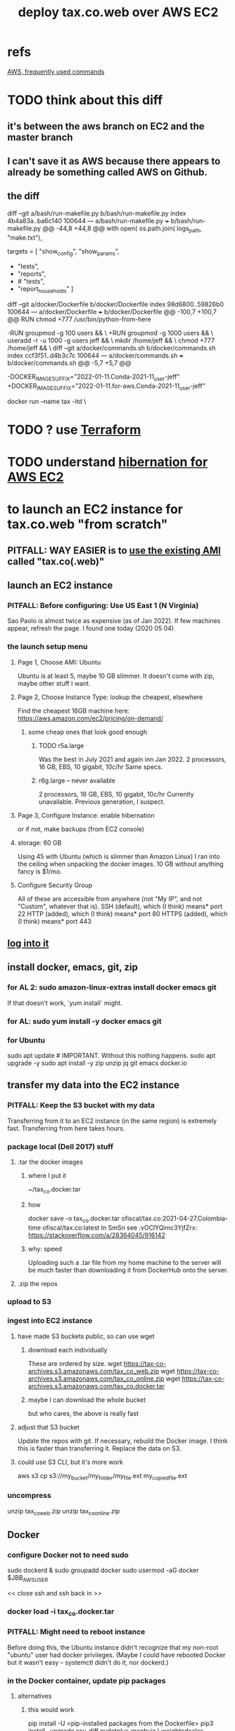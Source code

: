 :PROPERTIES:
:ID:       dc3cf615-f76e-40ed-b20d-2ea09ba3f74b
:ROAM_ALIASES: "tax.co.web on EC2"
:END:
#+title: deploy tax.co.web over AWS EC2
* refs
  [[id:b4493a4d-f640-43aa-9f7c-ef36c5371a03][AWS, frequently used commands]]
* TODO think about this diff
** it's between the aws branch on EC2 and the master branch
** I can't save it as AWS because there appears to already be something called AWS on Github.
** the diff
diff --git a/bash/run-makefile.py b/bash/run-makefile.py
index 4b4a83a..ba6c140 100644
--- a/bash/run-makefile.py
+++ b/bash/run-makefile.py
@@ -44,8 +44,8 @@ with open( os.path.join( logs_path, "make.txt"),

 targets = [ "show_config",
             "show_params",
-            "tests",
-            "reports",
+            # "tests",
+            "report_households"
           ]
   # Makefile targets.
   # For the full list of possible targets,
diff --git a/docker/Dockerfile b/docker/Dockerfile
index 98d6800..59826b0 100644
--- a/docker/Dockerfile
+++ b/docker/Dockerfile
@@ -100,7 +100,7 @@ RUN chmod +777 /usr/bin/python-from-here
 # PITFALL: While the names "jeff" and "users" aren't important,
 # the IDs are. This is designed to match my system,
 # where "jeff" = 1000 and "users" = 100.
-RUN groupmod -g 100 users            && \
+RUN groupmod -g 1000 users           && \
     useradd -r -u 1000 -g users jeff && \
     mkdir /home/jeff                 && \
     chmod +777 /home/jeff            && \
diff --git a/docker/commands.sh b/docker/commands.sh
index ccf3f51..d4b3c7c 100644
--- a/docker/commands.sh
+++ b/docker/commands.sh
@@ -5,7 +5,7 @@
 # A trick to quickly edit a Docker-locked file from the host system:
 # https://stackoverflow.com/a/26915343

-DOCKER_IMAGE_SUFFIX="2022-01-11.Conda-2021-11_user-jeff"
+DOCKER_IMAGE_SUFFIX="2022-01-11.for-aws.Conda-2021-11_user-jeff"

 # Start a docker container based on the latest image.
 docker run --name tax -itd                   \
* TODO ? use [[id:c3b5cb8e-0b24-49d8-b4c4-920f210abc83][Terraform]]
* TODO understand [[id:4e174852-e887-4a8b-a2ab-6a9ea6718f31][hibernation for AWS EC2]]
* to launch an EC2 instance for tax.co.web "from scratch"
** PITFALL: *WAY EASIER* is to [[id:205fb9d2-73f2-4c02-aba8-3bbf974c8dc2][use the existing AMI]] called "tax.co(.web)"
** launch an EC2 instance
*** PITFALL: Before configuring: Use US East 1 (N Virginia)
    Sao Paolo is almost twice as expensive (as of Jan 2022).
    If few machines appear, refresh the page. I found one today (2020 05 04)
*** the launch setup menu
**** Page 1, Choose AMI: Ubuntu
     Ubuntu is at least 5, maybe 10 GB slimmer.
     It doesn't come with zip, maybe other stuff I want.
**** Page 2, Choose Instance Type: lookup the cheapest, elsewhere
     Find the cheapest 16GB machine here:
     https://aws.amazon.com/ec2/pricing/on-demand/
***** some cheap ones that look good enough
****** TODO r5a.large
       Was the best in July 2021 and again inn Jan 2022.
       2 processors, 16 GB, EBS, 10 gigabit, 10c/hr
       Same specs.
****** r6g.large -- never available
       2 processors, 16 GB, EBS, 10 gigabit, 10c/hr
       Currently unavailable. Previous generation, I suspect.
**** Page 3, Configure Instance: enable hibernation
     or if not, make backups (from EC2 console)
**** storage: 60 GB
     Using 45 with Ubuntu (which is slimmer than Amazon Linux) I ran into the ceiling when unpacking the docker images.
     10 GB without anything fancy is $1/mo.
**** Configure Security Group
     All of these are accessible from anywhere
       (not "My IP", and not "Custom", whatever that is).
     SSH   (default), which (I think) means* port 22
     HTTP  (added),   which (I think) means* port 80
     HTTPS (added),   which (I think) means* port 443
** [[id:171d9a6a-8fc5-4f22-97f3-5ea33366596e][log into it]]
** install docker, emacs, git, zip
*** for AL 2:	sudo amazon-linux-extras install docker emacs git
    If that doesn't work, `yum install` might.
*** for AL:	sudo yum install -y docker emacs git
*** for Ubuntu
    sudo apt update # IMPORTANT. Without this nothing happens.
    sudo apt upgrade -y
    sudo apt install -y zip unzip jq git emacs docker.io
** transfer my data into the EC2 instance
*** PITFALL: Keep the S3 bucket with my data
    Transferring from it to an EC2 instance (in the same region) is extremely fast. Transferring from here takes hours.
*** package local (Dell 2017) stuff
**** .tar the docker images
***** where I put it
      ~/tax_co.docker.tar
***** how
      docker save -o tax_co.docker.tar ofiscal/tax.co:2021-04-27.Colombia-time ofiscal/tax.co:latest
      In SmSn see :vOClYQimc3YjfZrx:
      https://stackoverflow.com/a/28364045/916142
***** why: speed
      Uploading such a .tar file from my home machine to the server will be much faster than downloading it from DockerHub onto the server.
**** .zip the repos
*** upload to S3
*** ingest into EC2 instance
**** have made S3 buckets public, so can use wget
***** download each individually
      These are ordered by size.
      wget https://tax-co-archives.s3.amazonaws.com/tax_co_web.zip
      wget https://tax-co-archives.s3.amazonaws.com/tax_co_online.zip
      wget https://tax-co-archives.s3.amazonaws.com/tax_co.docker.tar
***** maybe I can download the whole bucket
      but who cares, the above is really fast
**** adjust that S3 bucket
     Update the repos with git.
     If necessary, rebuild the Docker image.
       I think this is faster than transferring it.
     Replace the data on S3.
**** could use S3 CLI, but it's more work
     aws s3 cp s3://my_bucket/my_folder/my_file.ext my_copied_file.ext
*** uncompress
    unzip tax_co_web.zip
    unzip tax_co_online.zip
    # for the docker images, see "configure Docker" below
** Docker
*** configure Docker not to need sudo
    sudo dockerd &
    sudo groupadd docker
    sudo usermod -aG docker $JBB_AWS_USER
      # probably "ubuntu" or "ec2-user"
    << close ssh and ssh back in >>
*** docker load -i tax_co.docker.tar
*** PITFALL: Might need to reboot instance
    Before doing this, the Ubuntu instance didn't recognize that my non-root "ubuntu" user had docker privileges. (Maybe I could have rebooted Docker but it wasn't easy -- systemctl didn't do it, nor dockerd.)
*** in the Docker container, update pip packages
    :PROPERTIES:
    :ID:       b8ffb948-5c2e-425f-8d59-094225f0b615
    :END:
**** alternatives
***** this would work
      pip install -U <pip-installed packages from the Dockerfile>
      pip3 install --upgrade  csv-diff pydotplus graphviz \
	weightedcalcs yfinance yahoofinancials            \
	surbtc django icecream
***** BLOCKED rebuilt, haven't tested Dockerfile
      It's 1.5 GB bigger than the last one.
**** If this isn't done, Django will tell me, thanks to requirements.txt
** git
   git config --global core.editor "emacs -nw"
     (details [[id:70269641-9c54-4bd8-93f8-6554005a913c][here]])
   Copy ~/.ssh/id_rsa from my home system to the new system.
   chmod 600 ~/.ssh/id_rsa
   git repos: checkout the appropriate branches, update them
     Add my user name and email (Git will say how when I try to push).
** configure filepaths
*** tax.co.web/paths.json
    should be something like this:

  { "base_system_tax_co"     : "/home/ubuntu/tax.co",
    "base_system_tax_co_web" : "/home/ubuntu/tax.co.web",
    "docker_tax_co"          : "/mnt/tax_co",
    "docker_django"          : "/mnt/django",
    "docker_apache"          : "/mnt/apache2"
** transfer new data
*** tax_co/secret
* (re)start it, how to
** UNNEEDED? update native ~/.ssh/config
   Read the file and it becomes obvious what to do.
** to login, use ~/of/ssh-of.sh
   :PROPERTIES:
   :ID:       171d9a6a-8fc5-4f22-97f3-5ea33366596e
   :END:
   If it's not working, update the IP address,
   which gets reset after each restart of the EC2 instance.
** update native [[id:7edb7369-ce7a-47a7-a7d5-2dead9a03ac0][record of the]] IPv4 Public IP address for the EC2 instance
   and login
** in [[id:c594dfb7-aaf8-4395-a5b4-d5e3c46ae6a4][AWS Route53]], associate a domain name with the EC2 instance
** start the docker container
** TODO add more steps -- start services in the docker container?
** visit [[id:1ce3f194-cd72-4163-a0ea-88e672f3760a][manual_ingest online]]
* create an EC2 backup ("snapshot")
** PITFALL why to do that
   So I can stop the EC2 instance and not worry if it's deleted automatically, which it will be if not hibernated.
** how
   Find the hard drive /dev/sda1 in the EC2 instance info (in the WUI).
   Click that -- it's a link.
   Select "create snapshot".
** where mine is
   https://console.aws.amazon.com/ec2/v2/home?region=us-east-1#Snapshots:visibility=owned-by-me;snapshotId=snap-07448d2690e517576;sort=snapshotId
* dubious TODOs
** set up automatic backups
   https://aws.amazon.com/blogs/aws/aws-backup-ec2-instances-efs-single-file-restore-and-cross-region-backup/
